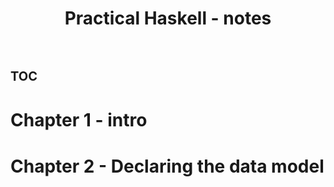 :PROPERTIES:
:ID:       09e77f68-af69-4ac0-95d1-4dbeb8b2ef2e
:END:
#+title: Practical Haskell - notes



* :toc:


* Chapter 1 - intro




* Chapter 2  - Declaring the data model

